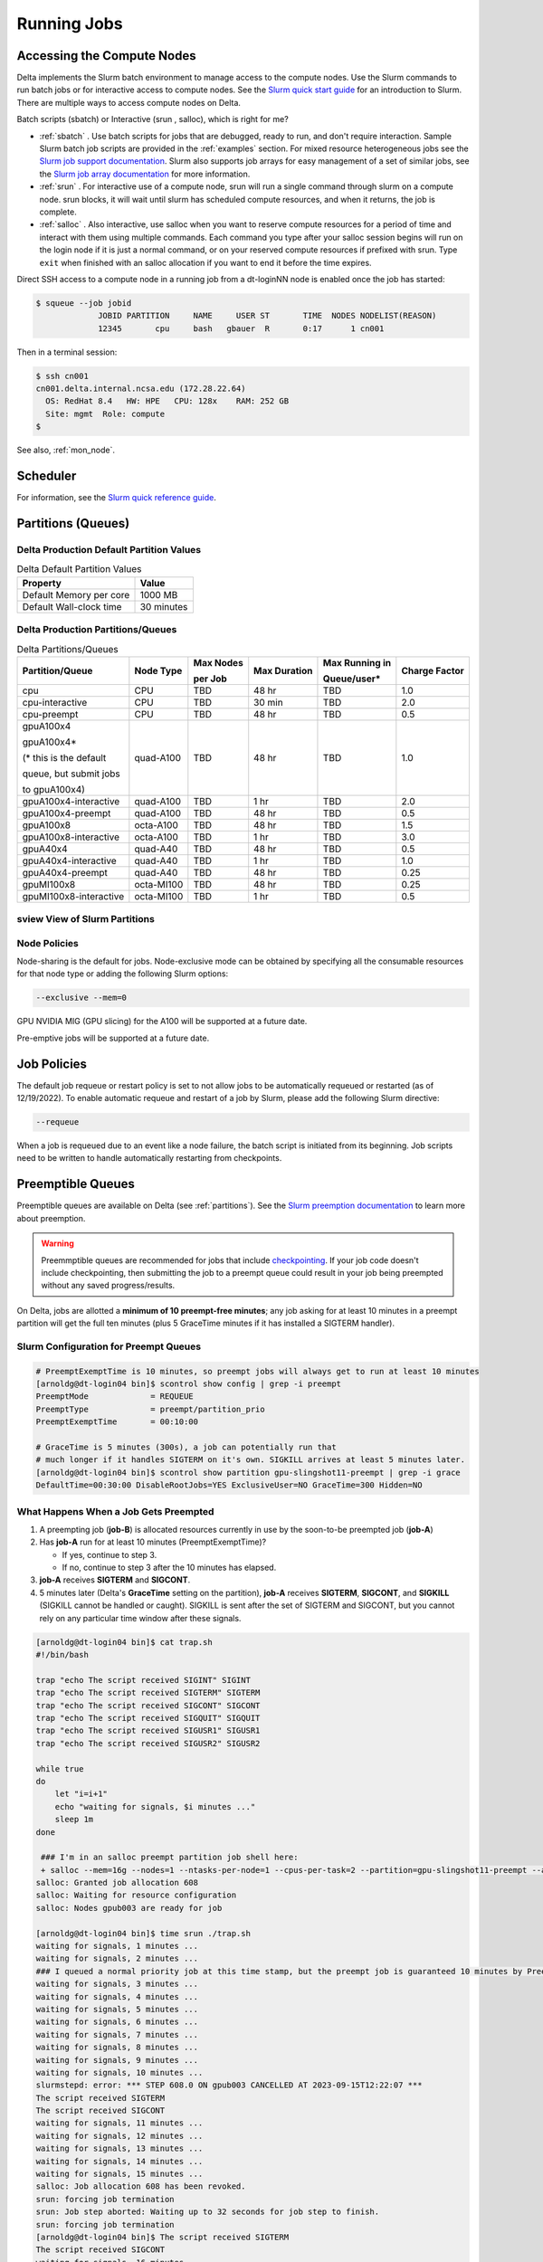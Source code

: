 Running Jobs
===============

Accessing the Compute Nodes
-------------------------------

Delta implements the Slurm batch environment to manage access to the compute nodes. 
Use the Slurm commands to run batch jobs or for interactive access to compute nodes. 
See the `Slurm quick start guide <https://slurm.schedmd.com/quickstart.html>`_ for an introduction to Slurm. 
There are multiple ways to access compute nodes on Delta.

Batch scripts (sbatch) or Interactive (srun , salloc), which is right for me?

- :ref:`sbatch` . Use batch scripts for jobs that are debugged, ready to run, and don't require interaction.
  Sample Slurm batch job scripts are provided in the :ref:`examples` section.
  For mixed resource heterogeneous jobs see the `Slurm job support documentation <https://slurm.schedmd.com/heterogeneous_jobs.html#submitting>`_. 
  Slurm also supports job arrays for easy management of a set of similar jobs, see the `Slurm job array documentation <https://slurm.schedmd.com/job_array.html>`_ for more information.

- :ref:`srun` . For interactive use of a compute node, srun will run a single command through slurm on a compute node. srun blocks, it will wait until slurm has scheduled compute resources, and when it returns, the job is complete.

- :ref:`salloc` . Also interactive, use salloc when you want to reserve compute resources for a period of time and interact with them using multiple commands.  Each command you type after your salloc session begins will run on the login node if it is just a normal command, or on your reserved compute resources if prefixed with srun.  Type ``exit`` when finished with an salloc allocation if you want to end it before the time expires.


Direct SSH access to a compute node in a running job from a dt-loginNN node is enabled once the job has started:

.. code-block::

   $ squeue --job jobid
                JOBID PARTITION     NAME     USER ST       TIME  NODES NODELIST(REASON)
                12345       cpu     bash   gbauer  R       0:17      1 cn001

Then in a terminal session:

.. code-block::

   $ ssh cn001
   cn001.delta.internal.ncsa.edu (172.28.22.64)
     OS: RedHat 8.4   HW: HPE   CPU: 128x    RAM: 252 GB
     Site: mgmt  Role: compute
   $

See also, :ref:`mon_node`.

Scheduler
-------------

For information, see the `Slurm quick reference guide <https://slurm.schedmd.com/quickstart.html>`_.

..  image:: images/running_jobs/slurm_summary.pdf
    :alt: Slurm quick reference guide
    :width: 500

.. _partitions:

Partitions (Queues)
-----------------------

Delta Production Default Partition Values
~~~~~~~~~~~~~~~~~~~~~~~~~~~~~~~~~~~~~~~~~

.. table:: Delta Default Partition Values

   ======================= ==================
   Property                Value
   ======================= ==================
   Default Memory per core 1000 MB
   Default Wall-clock time 30 minutes
   ======================= ==================

Delta Production Partitions/Queues
~~~~~~~~~~~~~~~~~~~~~~~~~~~~~~~~~~~

.. table:: Delta Partitions/Queues

   +-----------------------+-----------+-------------------+--------------+---------------------------+---------------+
   | Partition/Queue       | Node Type | Max Nodes         | Max Duration | Max Running in            | Charge Factor |
   |                       |           |                   |              |                           |               |
   |                       |           | per Job           |              | Queue/user*               |               |
   +=======================+===========+===================+==============+===========================+===============+
   | cpu                   | CPU       | TBD               | 48 hr        | TBD                       | 1.0           |
   +-----------------------+-----------+-------------------+--------------+---------------------------+---------------+
   | cpu-interactive       | CPU       | TBD               | 30 min       | TBD                       | 2.0           |
   +-----------------------+-----------+-------------------+--------------+---------------------------+---------------+
   | cpu-preempt           | CPU       | TBD               | 48 hr        | TBD                       | 0.5           | 
   +-----------------------+-----------+-------------------+--------------+---------------------------+---------------+
   | gpuA100x4             | quad-A100 | TBD               | 48 hr        | TBD                       | 1.0           |
   |                       |           |                   |              |                           |               |
   | gpuA100x4*            |           |                   |              |                           |               |
   |                       |           |                   |              |                           |               |
   | (* this is the default|           |                   |              |                           |               |
   |                       |           |                   |              |                           |               |
   | queue, but submit jobs|           |                   |              |                           |               |
   |                       |           |                   |              |                           |               |
   | to gpuA100x4)         |           |                   |              |                           |               |
   +-----------------------+-----------+-------------------+--------------+---------------------------+---------------+
   | gpuA100x4-interactive | quad-A100 | TBD               | 1 hr         | TBD                       | 2.0           |
   +-----------------------+-----------+-------------------+--------------+---------------------------+---------------+
   | gpuA100x4-preempt     | quad-A100 | TBD               | 48 hr        | TBD                       | 0.5           |
   +-----------------------+-----------+-------------------+--------------+---------------------------+---------------+
   | gpuA100x8             | octa-A100 | TBD               | 48 hr        | TBD                       | 1.5           |
   +-----------------------+-----------+-------------------+--------------+---------------------------+---------------+
   | gpuA100x8-interactive | octa-A100 | TBD               | 1 hr         | TBD                       | 3.0           |
   +-----------------------+-----------+-------------------+--------------+---------------------------+---------------+
   | gpuA40x4              | quad-A40  | TBD               | 48 hr        | TBD                       | 0.5           |
   +-----------------------+-----------+-------------------+--------------+---------------------------+---------------+
   | gpuA40x4-interactive  | quad-A40  | TBD               | 1 hr         | TBD                       | 1.0           |
   +-----------------------+-----------+-------------------+--------------+---------------------------+---------------+
   | gpuA40x4-preempt      | quad-A40  | TBD               | 48 hr        | TBD                       | 0.25          |
   +-----------------------+-----------+-------------------+--------------+---------------------------+---------------+
   | gpuMI100x8            | octa-MI100| TBD               | 48 hr        | TBD                       | 0.25          |
   +-----------------------+-----------+-------------------+--------------+---------------------------+---------------+
   | gpuMI100x8-interactive| octa-MI100| TBD               | 1 hr         | TBD                       | 0.5           |
   +-----------------------+-----------+-------------------+--------------+---------------------------+---------------+

sview View of Slurm Partitions
~~~~~~~~~~~~~~~~~~~~~~~~~~~~~~~~

..  image:: images/running_jobs/sview_sinfo.png
    :alt: sview view of Slurm partitions
    :width: 500

Node Policies
~~~~~~~~~~~~~

Node-sharing is the default for jobs. 
Node-exclusive mode can be obtained by specifying all the consumable resources for that node type or adding the following Slurm options:

.. code-block::

   --exclusive --mem=0

GPU NVIDIA MIG (GPU slicing) for the A100 will be supported at a future date.

Pre-emptive jobs will be supported at a future date.

Job Policies
----------------

The default job requeue or restart policy is set to not allow jobs to be automatically requeued or restarted (as of 12/19/2022).
To enable automatic requeue and restart of a job by Slurm, please add the following Slurm directive:

.. code-block::

   --requeue 

When a job is requeued due to an event like a node failure, the batch script is initiated from its beginning. 
Job scripts need to be written to handle automatically restarting from checkpoints.

.. _preempt:

Preemptible Queues
-------------------

Preemptible queues are available on Delta (see :ref:`partitions`). See the `Slurm preemption documentation <https://slurm.schedmd.com/preempt.html>`_ to learn more about preemption. 

.. warning::
   Preemmptible queues are recommended for jobs that include `checkpointing <https://hpc.nmsu.edu/discovery/slurm/backfill-and-checkpoints/#_introduction_to_checkpoint>`_. If your job code doesn't include checkpointing, then submitting the job to a preempt queue could result in your job being preempted without any saved progress/results.

On Delta, jobs are allotted a **minimum of 10 preempt-free minutes**; any job asking for at least 10 minutes in a preempt partition will get the full ten minutes (plus 5 GraceTime minutes if it has installed a SIGTERM handler).

Slurm Configuration for Preempt Queues
~~~~~~~~~~~~~~~~~~~~~~~~~~~~~~~~~~~~~~~~~

.. code-block::

   # PreemptExemptTime is 10 minutes, so preempt jobs will always get to run at least 10 minutes
   [arnoldg@dt-login04 bin]$ scontrol show config | grep -i preempt
   PreemptMode             = REQUEUE
   PreemptType             = preempt/partition_prio
   PreemptExemptTime       = 00:10:00
 
   # GraceTime is 5 minutes (300s), a job can potentially run that
   # much longer if it handles SIGTERM on it's own. SIGKILL arrives at least 5 minutes later.
   [arnoldg@dt-login04 bin]$ scontrol show partition gpu-slingshot11-preempt | grep -i grace
   DefaultTime=00:30:00 DisableRootJobs=YES ExclusiveUser=NO GraceTime=300 Hidden=NO

What Happens When a Job Gets Preempted
~~~~~~~~~~~~~~~~~~~~~~~~~~~~~~~~~~~~~~~~~~~

#. A preempting job (**job-B**) is allocated resources currently in use by the soon-to-be preempted job (**job-A**)

#. Has **job-A** run for at least 10 minutes (PreemptExemptTime)? 

   - If yes, continue to step 3. 
   - If no, continue to step 3 after the 10 minutes has elapsed.

#. **job-A** receives **SIGTERM** and **SIGCONT**.

#. 5 minutes later (Delta's **GraceTime** setting on the partition), **job-A** receives **SIGTERM**, **SIGCONT**, and **SIGKILL** (SIGKILL cannot be handled or caught). SIGKILL is sent after the set of SIGTERM and SIGCONT, but you cannot rely on any particular time window after these signals.

.. raw:: html

   <details>
   <summary><a><b>Preempted Job Example</b> <i>(click to expand/collapse)</i></a></summary>

.. code-block::

   [arnoldg@dt-login04 bin]$ cat trap.sh
   #!/bin/bash
    
   trap "echo The script received SIGINT" SIGINT
   trap "echo The script received SIGTERM" SIGTERM
   trap "echo The script received SIGCONT" SIGCONT
   trap "echo The script received SIGQUIT" SIGQUIT
   trap "echo The script received SIGUSR1" SIGUSR1
   trap "echo The script received SIGUSR2" SIGUSR2
   
   while true
   do
       let "i=i+1"
       echo "waiting for signals, $i minutes ..."
       sleep 1m
   done
   
    ### I'm in an salloc preempt partition job shell here:
    + salloc --mem=16g --nodes=1 --ntasks-per-node=1 --cpus-per-task=2 --partition=gpu-slingshot11-preempt --account=bbka-delta-gpu --time=00:30:00 --gpus-per-node=1
   salloc: Granted job allocation 608
   salloc: Waiting for resource configuration
   salloc: Nodes gpub003 are ready for job
   
   [arnoldg@dt-login04 bin]$ time srun ./trap.sh
   waiting for signals, 1 minutes ...
   waiting for signals, 2 minutes ...
   ### I queued a normal priority job at this time stamp, but the preempt job is guaranteed 10 minutes by PreemptExemptTime
   waiting for signals, 3 minutes ...
   waiting for signals, 4 minutes ...
   waiting for signals, 5 minutes ...
   waiting for signals, 6 minutes ...
   waiting for signals, 7 minutes ...
   waiting for signals, 8 minutes ...
   waiting for signals, 9 minutes ...
   waiting for signals, 10 minutes ...
   slurmstepd: error: *** STEP 608.0 ON gpub003 CANCELLED AT 2023-09-15T12:22:07 ***
   The script received SIGTERM
   The script received SIGCONT
   waiting for signals, 11 minutes ...
   waiting for signals, 12 minutes ...
   waiting for signals, 13 minutes ...
   waiting for signals, 14 minutes ...
   waiting for signals, 15 minutes ...
   salloc: Job allocation 608 has been revoked.
   srun: forcing job termination
   srun: Job step aborted: Waiting up to 32 seconds for job step to finish.
   srun: forcing job termination
   [arnoldg@dt-login04 bin]$ The script received SIGTERM
   The script received SIGCONT
   waiting for signals, 16 minutes ...
   srun: error: gpub003: task 0: Killed
   
   [arnoldg@dt-login04 bin]$

.. raw:: html

   </details>
|

Preemption References
~~~~~~~~~~~~~~~~~~~~~~

- `Slurm preemption documentation <https://slurm.schedmd.com/preempt.html>`_
- `PyTorch checkpoint documentation <https://pytorch.org/tutorials/recipes/recipes/saving_and_loading_a_general_checkpoint.html>`_
- `Tensorflow checkpoint documentation <https://www.tensorflow.org/guide/checkpoint>`_
- `Ubuntu signal manpage <https://manpages.ubuntu.com/manpages/focal/en/man7/signal.7.html>`_
- `Bash Guide for Beginners - 12.2. Traps <https://tldp.org/LDP/Bash-Beginners-Guide/html/sect_12_02.html>`_
- `Python signal documentation <https://docs.python.org/3/library/signal.html>`_

.. _job_mgmt:

Job Management
-----------------

.. _sbatch:

sbatch
~~~~~~

Batch jobs are submitted through a *job script* (as in the :ref:`examples`) using the ``sbatch`` command. 
Job scripts generally start with a series of Slurm *directives* that describe requirements of the job, such as number of nodes and wall time required, to the batch system/scheduler (Slurm directives can also be specified as options on the sbatch command line; command line options take precedence over those in the script). 
The rest of the batch script consists of user commands.

The syntax for sbatch is: ``sbatch [list of sbatch options] script_name``. Refer to the sbatch man page for detailed information on the options.

.. code-block::

   $ sbatch tensorflow_cpu.slurm
   Submitted batch job 2337924
   $ squeue -u $USER
             JOBID PARTITION     NAME     USER ST       TIME  NODES NODELIST(REASON)
           2337924 cpu-inter    tfcpu  mylogin  R       0:46      1 cn006

squeue/scontrol/sinfo
~~~~~~~~~~~~~~~~~~~~~

Commands that display batch job and partition information.

.. Table:: squeue, scontrol, and sinfo Commands

   +-------------------------+-------------------------------------------+
   | Slurm Example Command   | Description                               |
   +=========================+===========================================+
   | squeue -a               | Lists the status of all jobs on the       |
   |                         | system.                                   |
   +-------------------------+-------------------------------------------+
   | squeue -u $USER         | Lists the status of all your jobs in the  |
   |                         | batch system.                             |
   +-------------------------+-------------------------------------------+
   | squeue -j JobID         | Lists nodes allocated to a running job in |
   |                         | addition to basic information..           |
   +-------------------------+-------------------------------------------+
   | scontrol show job JobID | Lists detailed information on a particular|
   |                         | job.                                      |
   +-------------------------+-------------------------------------------+
   | sinfo -a                | Lists summary information on all the      |
   |                         | partition.                                |
   +-------------------------+-------------------------------------------+

See the man pages for other available options.

.. _srun:

srun
~~~~~

The **srun** command initiates an interactive job or process on compute nodes.

For example, the following command will run an interactive job in the gpuA100x4 or gpuA40x4 partition with a wall-clock time limit of 30 minutes, using one node and 16 cores per node and 1 GPU:

.. code-block::

   srun -A account_name --time=00:30:00 --nodes=1 --ntasks-per-node=16 \
   --partition=gpuA100x4,gpuA40x4 --gpus=1 --mem=16g --pty /bin/bash

After entering the command, wait for Slurm to start the job. 
As with any job, an interactive job is queued until the specified number of nodes is available. 
Specifying a small number of nodes for smaller amounts of time should shorten the wait time because such jobs will backfill among larger jobs. 
You will see something like this:

.. code-block::

   $ srun --mem=16g --nodes=1 --ntasks-per-node=1 --cpus-per-task=4 \
   --partition=gpuA100x4-interactive,gpuA40x4-interactive --account=bbka-delta-gpu \
   --gpus-per-node=1 --time=00:30:00 --x11 --pty /bin/bash
   [login_name@gpua022 bin]$  #<-- note the compute node name in the shell prompt
   [login_name@gpua022 bin]$ echo $SLURM_JOB_ID
   2337913
   [login_name@gpua022 ~]$ c/a.out 500
   count=500
   sum= 0.516221
   [login_name@gpua022 ~]$ exit
   exit
   $ 

When finished, use the ``exit`` command to end the bash shell on the compute resource and hence the slurm srun job.

.. _salloc:

salloc
~~~~~

While being interactive like ``srun``, ``salloc`` allocates compute resources for you, while leaving your shell on the login node.  Run commands on the login node as usual, use``exit`` to end an salloc session early, and use srun with no extra flags to launch processes on the compute resources.

.. code-block::

   $ salloc --mem=16g --nodes=1 --ntasks-per-node=1 --cpus-per-task=2 \
     --partition=gpuA40x4-interactive,gpuA100x4-interactive \
     --account=your_account_name --time=00:30:00 --gpus-per-node=1
   salloc: Pending job allocation 2323230
   salloc: job 2323230 queued and waiting for resources
   salloc: job 2323230 has been allocated resources
   salloc: Granted job allocation 2323230
   salloc: Waiting for resource configuration
   salloc: Nodes gpub073 are ready for job
   $ hostname #<-- on the login node
   dt-login03.delta.ncsa.illinois.edu
   $ srun bandwidthTest --htod #<-- on the compute resource, honoring your salloc settings
   CUDA Bandwidth Test - Starting...
   Running on...

   Device 0: NVIDIA A40
   Quick Mode

   Host to Device Bandwidth, 1 Device(s)
   PINNED Memory Transfers
   Transfer Size (Bytes)        Bandwidth(GB/s)
   32000000                     24.5

   Result = PASS
   $ exit
   salloc: Relinquishing job allocation 2323230


scancel
~~~~~~~~

The scancel command deletes a queued job or terminates a running job. The example below deletes/terminates the job with the associated JobID.

.. code-block::

   scancel JobID 

Job Status
~~~~~~~~~~~

If the NODELIST(REASON) is MaxGRESPerAccount, that means that a user has exceeded the number of cores or GPUs allotted per user or project for a given partition.

Useful Batch Job Environment Variables
~~~~~~~~~~~~~~~~~~~~~~~~~~~~~~~~~~~~~~~~

.. table:: Useful Batch Job Environment Variables

   +-------------------------+----------------------------+-------------------------------------------------------------------------+
   | Description             | Slurm Environment Variable | Detail Description                                                      |
   +=========================+============================+=========================================================================+
   | Array JobID             | $SLURM_ARRAY_JOB_ID        | Each member of a job array is assigned a unique identifier.             |
   |                         |                            |                                                                         |
   |                         | $SLURM_ARRAY_TASK_ID       |                                                                         |
   +-------------------------+----------------------------+-------------------------------------------------------------------------+
   | Job Submission Directory| $SLURM_SUBMIT_DIR          | By default, jobs start in the directory that the job was submitted      |
   |                         |                            |                                                                         |
   |                         |                            | from. So the "cd $SLURM_SUBMIT_DIR" command is not needed.              |
   +-------------------------+----------------------------+-------------------------------------------------------------------------+
   | JobID                   | $SLURM_JOB_ID              | Job identifier assigned to the job.                                     |
   +-------------------------+----------------------------+-------------------------------------------------------------------------+
   | Machine(node) list      | $SLURM_NODELIST            | Variable name that contains the list of nodes assigned to the batch job.|
   +-------------------------+----------------------------+-------------------------------------------------------------------------+

See the sbatch man page for additional environment variables available.

.. _mon_node:

Monitoring a Node During a Job
---------------------------------

You have SSH access to nodes in your running job(s). Some of the basic monitoring tools are demonstrated in the example transcript below. Screen shots are appended so that you can see the output from the tools. Most common Linux utilities are available from the compute nodes (free, strace, ps, and so on).

.. code-block::

   [arnoldg@dt-login03 python]$ squeue -u $USER
                JOBID PARTITION     NAME     USER ST       TIME  NODES NODELIST(REASON)
              1214412 gpuA40x4- interact  arnoldg  R       8:14      1 gpub045
   [arnoldg@dt-login03 python]$ ssh gpub045
   gpub045.delta.internal.ncsa.edu (141.142.145.145)
     OS: RedHat 8.4   HW: HPE   CPU: 64x    RAM: 252 GB
   Last login: Wed Dec 14 09:45:26 2022 from 141.142.144.42
   [arnoldg@gpub045 ~]$ nvidia-smi

   [arnoldg@gpub045 ~]$ module load nvtop
   ---------------------------------------------------------------------------------------------------------------------
   The following dependent module(s) are not currently loaded: cuda/11.6.1 (required by: ucx/1.11.2, openmpi/4.1.2)
   ---------------------------------------------------------------------------------------------------------------------

   The following have been reloaded with a version change:
   1) cuda/11.6.1 => cuda/11.7.0

   [arnoldg@gpub045 ~]$ nvtop

   [arnoldg@gpub045 ~]$ module load anaconda3_gpu
   [arnoldg@gpub045 ~]$ nvitop

   [arnoldg@gpub045 ~]$ top -u $USER

nvidia-smi:

..  image:: images/running_jobs/01_nvidia-smi.png
    :alt: nvidia smi
    :width: 1000px

nvtop:

..  image:: images/running_jobs/02_nvtop.png
    :alt: nvtop
    :width: 1000px

nvitop:

..  image:: images/running_jobs/03_nvitop.png
    :alt: nvitop
    :width: 1000px

top -u $USER:

..  image:: images/running_jobs/04_top.png
    :alt: top
    :width: 1000px

Monitoring Nodes Using Grafana
~~~~~~~~~~~~~~~~~~~~~~~~~~~~~~~~

#. Navigate to: https://metrics.ncsa.illinois.edu

#. Sign in (top-right).

   .. image:: images/running_jobs/metrics_signin_icon.png
      :alt: sign in icon
      :width: 400

#. Navigate to the Delta metrics of interest.

   ..  image:: images/running_jobs/06_grafana_metrics_home.png
       :alt: metrics home
       :width: 1000px

   You may choose a node from the list of nodes and get detailed information in real time.

   ..  image:: images/running_jobs/07_grafana_metrics_details.png
       :alt: get detailed info
       :width: 1000px

Interactive Sessions
-------------------------

Interactive sessions can be implemented in several ways, depending on what is needed. To start up a bash shell terminal on a CPU or GPU node:

- Single core with 16GB of memory, with one task on a CPU node

  .. code-block::

     srun --account=account_name --partition=cpu-interactive \
       --nodes=1 --tasks=1 --tasks-per-node=1 \
       --cpus-per-task=4 --mem=16g \
       --pty bash

- Single core with 20GB of memory, with one task on a A40 GPU node

  .. code-block::

     srun --account=account_name --partition=gpuA40x4-interactive \
       --nodes=1 --gpus-per-node=1 --tasks=1 \
       --tasks-per-node=16 --cpus-per-task=1 --mem=20g \
       --pty bash 

MPI Interactive Jobs: Use salloc Followed by srun
~~~~~~~~~~~~~~~~~~~~~~~~~~~~~~~~~~~~~~~~~~~~~~~~~~

Interactive jobs are already a child process of srun, therefore, one cannot srun (or mpirun) applications from within them. 
Within standard batch jobs submitted via sbatch, use ``srun`` to launch MPI codes. 
For true interactive MPI, use ``salloc`` in place of srun shown above, then "srun my_mpi.exe" after you get a prompt from salloc (exit to end the salloc interactive allocation).

.. raw:: html

   <details>
   <summary><a><b>interactive MPI, salloc and srun</b> <i>(click to expand/collapse)</i></a></summary>

.. code-block::

   [arnoldg@dt-login01 collective]$ cat osu_reduce.salloc
   salloc --account=bbka-delta-cpu --partition=cpu-interactive \
     --nodes=2 --tasks-per-node=4 \
     --cpus-per-task=2 --mem=0

   [arnoldg@dt-login01 collective]$ ./osu_reduce.salloc
   salloc: Pending job allocation 1180009
   salloc: job 1180009 queued and waiting for resources
   salloc: job 1180009 has been allocated resources
   salloc: Granted job allocation 1180009
   salloc: Waiting for resource configuration
   salloc: Nodes cn[009-010] are ready for job
   [arnoldg@dt-login01 collective]$ srun osu_reduce

   # OSU MPI Reduce Latency Test v5.9
   # Size       Avg Latency(us)
   4                       1.76
   8                       1.70
   16                      1.72
   32                      1.80
   64                      2.06
   128                     2.00
   256                     2.29
   512                     2.39
   1024                    2.66
   2048                    3.29
   4096                    4.24
   8192                    2.36
   16384                   3.91
   32768                   6.37
   65536                  10.49
   131072                 26.84
   262144                198.38
   524288                342.45
   1048576               687.78
   [arnoldg@dt-login01 collective]$ exit
   exit
   salloc: Relinquishing job allocation 1180009
   [arnoldg@dt-login01 collective]$ 

.. raw:: html

   </details>
|

Interactive X11 Support
~~~~~~~~~~~~~~~~~~~~~~~

To run an X11 based application on a compute node in an interactive session, the use of the ``--x11`` switch with ``srun`` is needed. 
For example, to run a single core job that uses 1G of memory with X11 (in this case an xterm) do the following:

.. code-block::

   srun -A abcd-delta-cpu  --partition=cpu-interactive \
     --nodes=1 --tasks=1 --tasks-per-node=1 \
     --cpus-per-task=2 --mem=16g \
     --x11  xterm

.. _file-system-dependency-specification-for-jobs-1:

File System Dependency Specification for Jobs
---------------------------------------------

Please see the :ref:`depend_arch` section in System Architecture for information on setting job file system dependencies for jobs.

Jobs that do not specify a dependency on WORK (/projects) and SCRATCH (/scratch) will be assumed to depend only on the HOME (/u) file system.


.. _examples:

Sample Scripts
----------------

Serial Jobs on CPU Nodes
~~~~~~~~~~~~~~~~~~~~~~~~~

.. raw:: html

   <details open>
   <summary><a><b>serial example script</b> <i>(click to expand/collapse)</i></a></summary>

.. code-block::

   $ cat job.slurm
   #!/bin/bash
   #SBATCH --mem=16g
   #SBATCH --nodes=1
   #SBATCH --ntasks-per-node=1
   #SBATCH --cpus-per-task=4    # <- match to OMP_NUM_THREADS
   #SBATCH --partition=cpu      # <- or one of: gpuA100x4 gpuA40x4 gpuA100x8 gpuMI100x8
   #SBATCH --account=account_name
   #SBATCH --job-name=myjobtest
   #SBATCH --time=00:10:00      # hh:mm:ss for the job
   #SBATCH --constraint="scratch"
   ### GPU options ###
   ##SBATCH --gpus-per-node=2
   ##SBATCH --gpu-bind=none     # <- or closest
   ##SBATCH --mail-user=you@yourinstitution.edu
   ##SBATCH --mail-type="BEGIN,END" See sbatch or srun man pages for more email options


   module reset # drop modules and explicitly load the ones needed
                # (good job metadata and reproducibility)
                # $WORK and $SCRATCH are now set
   module load python  # ... or any appropriate modules
   module list  # job documentation and metadata
   echo "job is starting on `hostname`"
   srun python3 myprog.py

.. raw:: html

   </details>
|

MPI on CPU Nodes
~~~~~~~~~~~~~~~~

.. raw:: html
   
   <details>
   <summary><a><b>mpi example script</b> <i>(click to expand/collapse)</i></a></summary>

.. code-block::

   #!/bin/bash
   #SBATCH --mem=16g
   #SBATCH --nodes=2
   #SBATCH --ntasks-per-node=32
   #SBATCH --cpus-per-task=2    # <- match to OMP_NUM_THREADS
   #SBATCH --partition=cpu      # <- or one of: gpuA100x4 gpuA40x4 gpuA100x8 gpuMI100x8
   #SBATCH --account=account_name
   #SBATCH --job-name=mympi
   #SBATCH --time=00:10:00      # hh:mm:ss for the job
   #SBATCH --constraint="scratch"
   ### GPU options ###
   ##SBATCH --gpus-per-node=2
   ##SBATCH --gpu-bind=none     # <- or closest ##SBATCH --mail-user=you@yourinstitution.edu
   ##SBATCH --mail-type="BEGIN,END" See sbatch or srun man pages for more email options

   module reset # drop modules and explicitly load the ones needed
                # (good job metadata and reproducibility)
                # $WORK and $SCRATCH are now set
   module load gcc/11.2.0 openmpi  # ... or any appropriate modules
   module list  # job documentation and metadata
   echo "job is starting on `hostname`"
   srun osu_reduce

.. raw:: html

   </details>
|

OpenMP on CPU Nodes
~~~~~~~~~~~~~~~~~~~~

.. raw:: html

   <details>
   <summary><a><b>openmp example script</b> <i>(click to expand/collapse)</i></a></summary>

.. code-block::

   #!/bin/bash
   #SBATCH --mem=16g
   #SBATCH --nodes=1
   #SBATCH --ntasks-per-node=1
   #SBATCH --cpus-per-task=32   # <- match to OMP_NUM_THREADS
   #SBATCH --partition=cpu      # <- or one of: gpuA100x4 gpuA40x4 gpuA100x8 gpuMI100x8
   #SBATCH --account=account_name
   #SBATCH --job-name=myopenmp
   #SBATCH --time=00:10:00      # hh:mm:ss for the job
   #SBATCH --constraint="scratch"
   ### GPU options ###
   ##SBATCH --gpus-per-node=2
   ##SBATCH --gpu-bind=none     # <- or closest
   ##SBATCH --mail-user=you@yourinstitution.edu
   ##SBATCH --mail-type="BEGIN,END" See sbatch or srun man pages for more email options

   module reset # drop modules and explicitly load the ones needed
                # (good job metadata and reproducibility)
                # $WORK and $SCRATCH are now set
   module load gcc/11.2.0  # ... or any appropriate modules
   module list  # job documentation and metadata
   echo "job is starting on `hostname`"
   export OMP_NUM_THREADS=32
   srun stream_gcc 

.. raw:: html

   </details>
|

Hybrid (MPI + OpenMP or MPI+X) on CPU Nodes
~~~~~~~~~~~~~~~~~~~~~~~~~~~~~~~~~~~~~~~~~~~~~

.. raw:: html

   <details>
   <summary><a><b>mpi+x example script</b> <i>(click to expand/collapse)</i></a></summary>

.. code-block::

   #!/bin/bash
   #SBATCH --mem=16g
   #SBATCH --nodes=2
   #SBATCH --ntasks-per-node=4
   #SBATCH --cpus-per-task=4    # <- match to OMP_NUM_THREADS
   #SBATCH --partition=cpu      # <- or one of: gpuA100x4 gpuA40x4 gpuA100x8 gpuMI100x8
   #SBATCH --account=account_name
   #SBATCH --job-name=mympi+x
   #SBATCH --time=00:10:00      # hh:mm:ss for the job
   #SBATCH --constraint="scratch"
   ### GPU options ###
   ##SBATCH --gpus-per-node=2
   ##SBATCH --gpu-bind=none     # <- or closest
   ##SBATCH --mail-user=you@yourinstitution.edu
   ##SBATCH --mail-type="BEGIN,END" See sbatch or srun man pages for more email options

   module reset # drop modules and explicitly load the ones needed
                # (good job metadata and reproducibility)
                # $WORK and $SCRATCH are now set
   module load gcc/11.2.0 openmpi # ... or any appropriate modules
   module list  # job documentation and metadata
   echo "job is starting on `hostname`"
   export OMP_NUM_THREADS=4
   srun xthi 

.. raw:: html

   </details>
|

4 GPUs Together on a Compute Node
~~~~~~~~~~~~~~~~~~~~~~~~~~~~~~~~~~

.. raw:: html

   <details>
   <summary><a><b>4 gpus example script</b> <i>(click to expand/collapse)</i></a></summary>

.. code-block::

   #!/bin/bash
   #SBATCH --job-name="a.out_symmetric"
   #SBATCH --output="a.out.%j.%N.out"
   #SBATCH --partition=gpuA100x4
   #SBATCH --mem=208G
   #SBATCH --nodes=1
   #SBATCH --ntasks-per-node=4  # could be 1 for py-torch
   #SBATCH --cpus-per-task=16   # spread out to use 1 core per numa, set to 64 if tasks is 1
   #SBATCH --constraint="scratch"
   #SBATCH --gpus-per-node=4
   #SBATCH --gpu-bind=closest   # select a cpu close to gpu on pci bus topology
   #SBATCH --account=bbjw-delta-gpu
   #SBATCH --exclusive  # dedicated node for this job
   #SBATCH --no-requeue
   #SBATCH -t 04:00:00

   export OMP_NUM_THREADS=1  # if code is not multithreaded, otherwise set to 8 or 16
   srun -N 1 -n 4 ./a.out > myjob.out
   # py-torch example, --ntasks-per-node=1 --cpus-per-task=64
   # srun python3 multiple_gpu.py

.. raw:: html

   </details>
|

Parametric / Array / HTC Jobs
~~~~~~~~~~~~~~~~~~~~~~~~~~~~~

- Not yet implemented.
